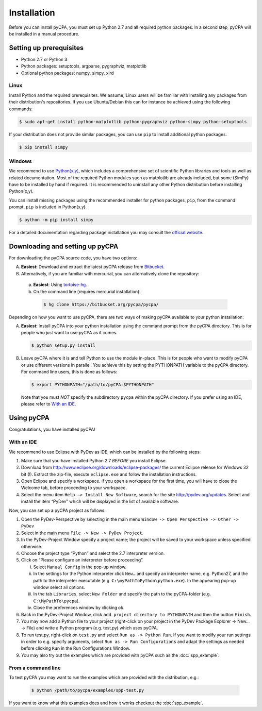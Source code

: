 Installation
============

Before you can install pyCPA, you must set up Python 2.7 and all required python packages. 
In a second step, pyCPA will be installed in a manual procedure.

Setting up prerequisites
------------------------

* Python 2.7 or Python 3
* Python packages: setuptools, argparse, pygraphviz, matplotlib
* Optional python packages: numpy, simpy, xlrd

Linux
^^^^^
Install Python and the required prerequisites.
We assume, Linux users will be familiar with installing any packages from their distribution's repositories.
If you use Ubuntu/Debian this can for instance be achieved using the following commands:

.. code-block:: bash

   $ sudo apt-get install python-matplotlib python-pygraphviz python-simpy python-setuptools

If your distribution does not provide similar packages, you can use ``pip`` to install additional python packages.

.. code-block:: bash

   $ pip install simpy

Windows
^^^^^^^
We recommend to use `Python(x,y) <https://python-xy.github.io/>`_, which includes a comprehensive set of scientific
Python libraries and tools as well as related documentation.
Most of the required Python modules such as matplotlib are already included,
but some (SimPy) have to be installed by hand if required.
It is recommended to uninstall any other Python distribution before installing Python(x,y).

You can install missing packages using the recommended installer for python packages, ``pip``, from the command prompt. ``pip`` is included in Python(x,y).

.. code-block:: bash

   $ python -m pip install simpy

For a detailed documentation regarding package installation you may consult the `official website <https://packaging.python.org/tutorials/installing-packages/>`_.

Downloading and setting up pyCPA
--------------------------------

For downloading the pyCPA source code, you have two options:

A. **Easiest**: Download and extract the latest pyCPA release from `Bitbucket <https://bitbucket.org/pycpa/pycpa/downloads/>`_.

B. Alternatively, if you are familiar with mercurial, you can alternatively clone the repository:

  a) **Easiest**: Using `tortoise-hg <https://www.mercurial-scm.org/wiki/TortoiseHg>`_.

  b) On the command line (requires mercurial installation):

   .. code-block:: bash

      $ hg clone https://bitbucket.org/pycpa/pycpa/

Depending on how you want to use pyCPA, there are two ways of making pyCPA available to your python installation:

A. **Easiest**: Install pyCPA into your python installation using the command prompt from the pyCPA directory.
   This is for people who just want to use pyCPA as it comes.

   .. code-block:: bash

      $ python setup.py install

B. Leave pyCPA where it is and tell Python to use the module in-place.
   This is for people who want to modify pyCPA or use different versions in parallel.
   You achieve this by setting the PYTHONPATH variable to the pyCPA directory.
   For command line users, this is done as follows:

   .. code-block:: bash

      $ export PYTHONPATH="/path/to/pyCPA:$PYTHONPATH"

   Note that you must *NOT* specify the subdirectory ``pycpa`` within the pyCPA directory.
   If you prefer using an IDE, please refer to `With an IDE`_.

Using pyCPA
-----------

Congratulations, you have installed pyCPA!

With an IDE
^^^^^^^^^^^

We recommend to use Eclipse with PyDev as IDE, which can be installed by the following steps:

1. Make sure that you have installed Python 2.7 *BEFORE* you install Eclipse.
2. Download from `<http://www.eclipse.org/downloads/eclipse-packages/>`_ the current Eclipse release for Windows 32 bit (!). Extract the zip-file, execute ``eclipse.exe`` and follow the installation instructions.
3. Open Eclipse and specify a workspace. If you open a workspace for the first time, you will have to close the Welcome tab, before proceeding to your workspace.
4. Select the menu item ``Help –> Install New Software``, search for the site `<http://pydev.org/updates>`_. Select and install the item “PyDev” which will be displayed in the list of available software. 

Now, you can set up a pyCPA project as follows:

1. Open the PyDev-Perspective by selecting in the main menu ``Window -> Open Perspective -> Other -> PyDev``
2. Select in the main menu ``File -> New -> PyDev Project``.
3. In the PyDev-Project Window specify a project name; the project will be saved to your workspace unless specified otherwise.
4. Choose the project type “Python” and select the 2.7 interpreter version.
5. Click on “Please configure an interpreter before proceeding”. 

   i. Select ``Manual Config`` in the pop-up window. 
   ii. In the settings for the Python interpreter click ``New…`` and specify an interpreter name, e.g. Python27, and the path to the interpreter executable (e.g. ``C:\myPathToPython\python.exe``). In the appearing pop-up window select all options. 
   iii. In the tab ``Libraries``, select ``New Folder`` and specify the path to the pyCPA-folder (e.g. ``C:\MyPathTo\pycpa``).
   iv. Close the preferences window by clicking ok.

6. Back in the PyDev-Project Window, click ``add project directory to PYTHONPATH`` and then the button ``Finish``.
7. You may now add a Python file to your project (right-click on your project in the PyDev Package Explorer -> New… -> File) and write a Python program (e.g. test.py) which uses pyCPA. 
8. To run test.py, right-click on ``test.py`` and select ``Run as -> Python Run``. If you want to modify your run settings in order to e.g. specify arguments, select ``Run as -> Run Configurations`` and adapt the settings as needed before clicking ``Run`` in the Run Configurations Window. 
9. You may also try out the examples which are provided with pyCPA such as the :doc:`spp_example`.

From a command line
^^^^^^^^^^^^^^^^^^^

To test pyCPA you may want to run the examples which are provided with the distribution, e.g.:

   .. code-block:: bash
   
     $ python /path/to/pycpa/examples/spp-test.py

If you want to know what this examples does and how it works checkout the :doc:`spp_example`.
